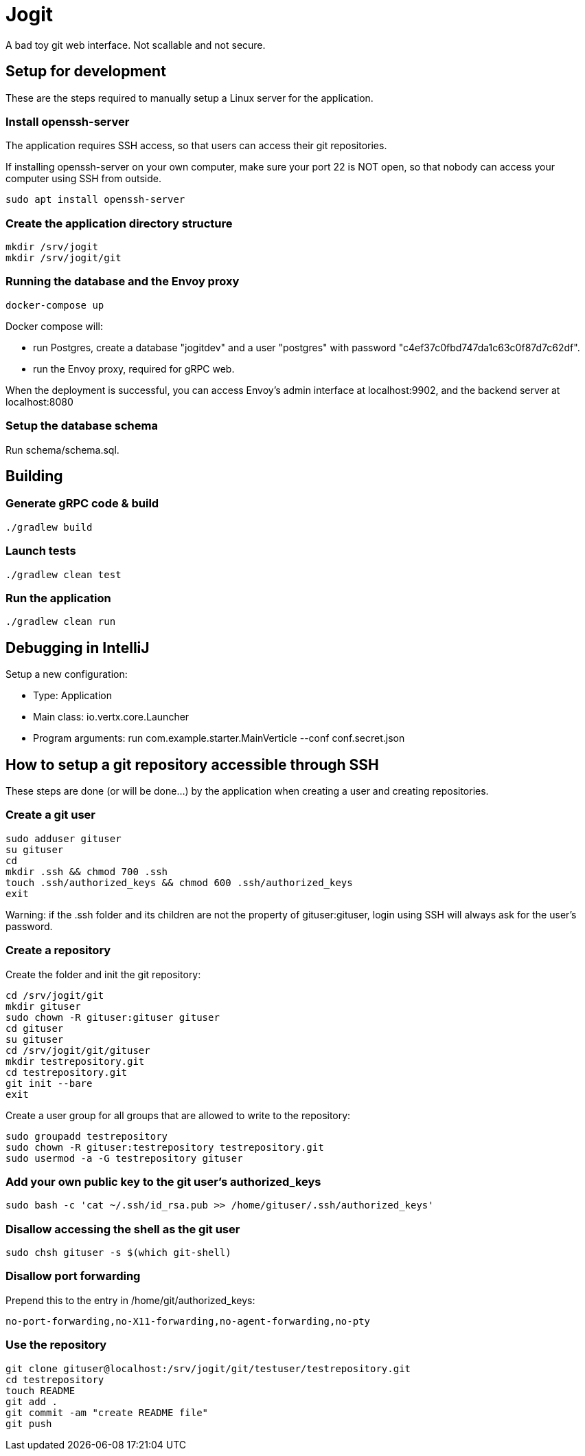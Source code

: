 = Jogit

A bad toy git web interface. Not scallable and not secure.

== Setup for development
These are the steps required to manually setup a Linux server for the application.

=== Install openssh-server
The application requires SSH access, so that users can
access their git repositories.

If installing openssh-server on your own computer, make sure your
port 22 is NOT open, so that nobody can access your computer
using SSH from outside.

```
sudo apt install openssh-server
```

=== Create the application directory structure
```
mkdir /srv/jogit
mkdir /srv/jogit/git
```

=== Running the database and the Envoy proxy
```
docker-compose up
```

Docker compose will:

- run Postgres, create a database "jogitdev" and a user "postgres" with password
"c4ef37c0fbd747da1c63c0f87d7c62df".
- run the Envoy proxy, required for gRPC web.

When the deployment is successful, you can access Envoy's
admin interface at localhost:9902, and the backend server
at localhost:8080

=== Setup the database schema
Run schema/schema.sql.

== Building

=== Generate gRPC code & build
```
./gradlew build
```

=== Launch tests
```
./gradlew clean test
```

=== Run the application
```
./gradlew clean run
```

== Debugging in IntelliJ
Setup a new configuration:

- Type: Application
- Main class: io.vertx.core.Launcher
- Program arguments: run com.example.starter.MainVerticle --conf conf.secret.json

== How to setup a git repository accessible through SSH
These steps are done (or will be done...) by the application when creating a user
and creating repositories.

=== Create a git user
```
sudo adduser gituser
su gituser
cd
mkdir .ssh && chmod 700 .ssh
touch .ssh/authorized_keys && chmod 600 .ssh/authorized_keys
exit
```
Warning: if the .ssh folder and its children are not the property of gituser:gituser,
login using SSH will always ask for the user's password.

=== Create a repository
Create the folder and init the git repository:
```
cd /srv/jogit/git
mkdir gituser
sudo chown -R gituser:gituser gituser
cd gituser
su gituser
cd /srv/jogit/git/gituser
mkdir testrepository.git
cd testrepository.git
git init --bare
exit
```

Create a user group for all groups that are allowed to write to the repository:
```
sudo groupadd testrepository
sudo chown -R gituser:testrepository testrepository.git
sudo usermod -a -G testrepository gituser
```

=== Add your own public key to the git user's authorized_keys
```
sudo bash -c 'cat ~/.ssh/id_rsa.pub >> /home/gituser/.ssh/authorized_keys'
```

=== Disallow accessing the shell as the git user

```
sudo chsh gituser -s $(which git-shell)
```

=== Disallow port forwarding
Prepend this to the entry in /home/git/authorized_keys:
```
no-port-forwarding,no-X11-forwarding,no-agent-forwarding,no-pty
```

=== Use the repository
```
git clone gituser@localhost:/srv/jogit/git/testuser/testrepository.git
cd testrepository
touch README
git add .
git commit -am "create README file"
git push
```

